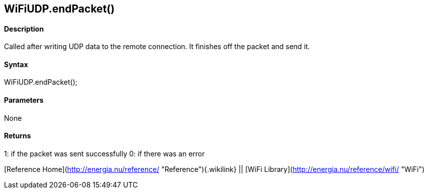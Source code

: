 WiFiUDP.endPacket()
-------------------

#### Description

Called after writing UDP data to the remote connection. It finishes off
the packet and send it.

#### Syntax

WiFiUDP.endPacket();

#### Parameters

None

#### Returns

1: if the packet was sent successfully 0: if there was an error

[Reference Home](http://energia.nu/reference/ "Reference"){.wikilink} ||
[WiFi Library](http://energia.nu/reference/wifi/ "WiFi")
